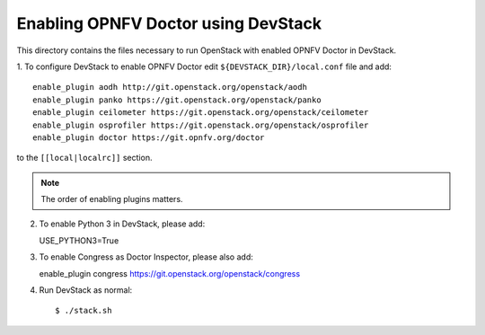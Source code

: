 .. This work is licensed under a Creative Commons Attribution 4.0 International License.
.. http://creativecommons.org/licenses/by/4.0
.. (c) 2017 OPNFV.

====================================
Enabling OPNFV Doctor using DevStack
====================================

This directory contains the files necessary to run OpenStack with enabled
OPNFV Doctor in DevStack.

1. To configure DevStack to enable OPNFV Doctor edit
``${DEVSTACK_DIR}/local.conf`` file and add::

    enable_plugin aodh http://git.openstack.org/openstack/aodh
    enable_plugin panko https://git.openstack.org/openstack/panko
    enable_plugin ceilometer https://git.openstack.org/openstack/ceilometer
    enable_plugin osprofiler https://git.openstack.org/openstack/osprofiler
    enable_plugin doctor https://git.opnfv.org/doctor

to the ``[[local|localrc]]`` section.

.. note:: The order of enabling plugins matters.

2. To enable Python 3 in DevStack, please add::

   USE_PYTHON3=True

3. To enable Congress as Doctor Inspector, please also add::

   enable_plugin congress https://git.openstack.org/openstack/congress

4. Run DevStack as normal::

    $ ./stack.sh
